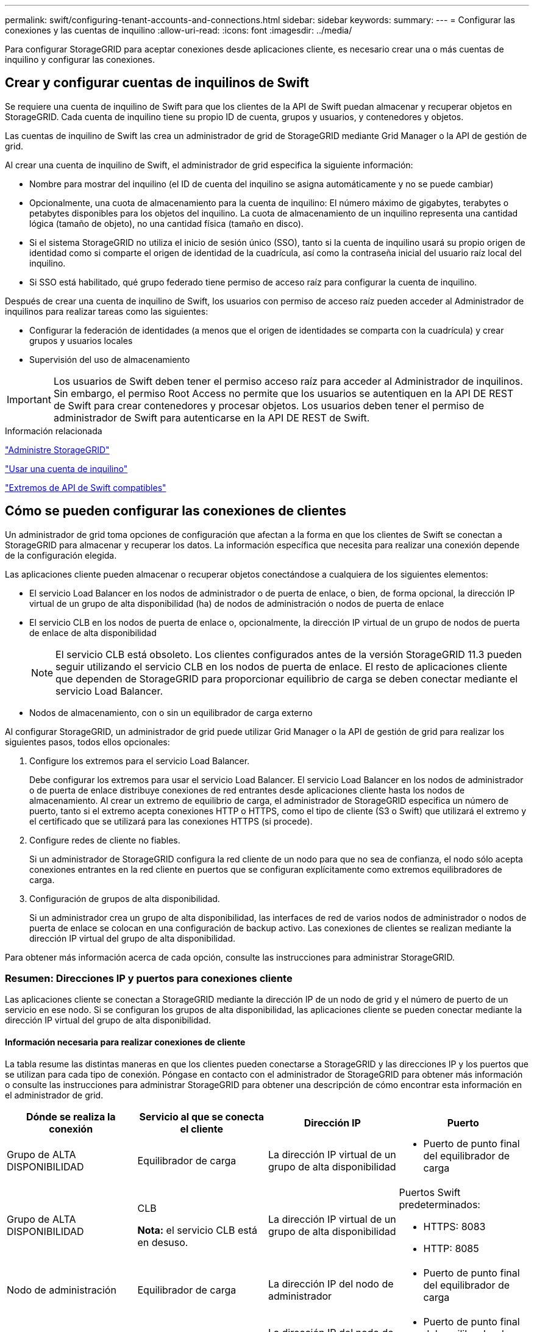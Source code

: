 ---
permalink: swift/configuring-tenant-accounts-and-connections.html 
sidebar: sidebar 
keywords:  
summary:  
---
= Configurar las conexiones y las cuentas de inquilino
:allow-uri-read: 
:icons: font
:imagesdir: ../media/


[role="lead"]
Para configurar StorageGRID para aceptar conexiones desde aplicaciones cliente, es necesario crear una o más cuentas de inquilino y configurar las conexiones.



== Crear y configurar cuentas de inquilinos de Swift

Se requiere una cuenta de inquilino de Swift para que los clientes de la API de Swift puedan almacenar y recuperar objetos en StorageGRID. Cada cuenta de inquilino tiene su propio ID de cuenta, grupos y usuarios, y contenedores y objetos.

Las cuentas de inquilino de Swift las crea un administrador de grid de StorageGRID mediante Grid Manager o la API de gestión de grid.

Al crear una cuenta de inquilino de Swift, el administrador de grid especifica la siguiente información:

* Nombre para mostrar del inquilino (el ID de cuenta del inquilino se asigna automáticamente y no se puede cambiar)
* Opcionalmente, una cuota de almacenamiento para la cuenta de inquilino: El número máximo de gigabytes, terabytes o petabytes disponibles para los objetos del inquilino. La cuota de almacenamiento de un inquilino representa una cantidad lógica (tamaño de objeto), no una cantidad física (tamaño en disco).
* Si el sistema StorageGRID no utiliza el inicio de sesión único (SSO), tanto si la cuenta de inquilino usará su propio origen de identidad como si comparte el origen de identidad de la cuadrícula, así como la contraseña inicial del usuario raíz local del inquilino.
* Si SSO está habilitado, qué grupo federado tiene permiso de acceso raíz para configurar la cuenta de inquilino.


Después de crear una cuenta de inquilino de Swift, los usuarios con permiso de acceso raíz pueden acceder al Administrador de inquilinos para realizar tareas como las siguientes:

* Configurar la federación de identidades (a menos que el origen de identidades se comparta con la cuadrícula) y crear grupos y usuarios locales
* Supervisión del uso de almacenamiento



IMPORTANT: Los usuarios de Swift deben tener el permiso acceso raíz para acceder al Administrador de inquilinos. Sin embargo, el permiso Root Access no permite que los usuarios se autentiquen en la API DE REST de Swift para crear contenedores y procesar objetos. Los usuarios deben tener el permiso de administrador de Swift para autenticarse en la API DE REST de Swift.

.Información relacionada
link:../admin/index.html["Administre StorageGRID"]

link:../tenant/index.html["Usar una cuenta de inquilino"]

link:supported-swift-api-endpoints.html["Extremos de API de Swift compatibles"]



== Cómo se pueden configurar las conexiones de clientes

Un administrador de grid toma opciones de configuración que afectan a la forma en que los clientes de Swift se conectan a StorageGRID para almacenar y recuperar los datos. La información específica que necesita para realizar una conexión depende de la configuración elegida.

Las aplicaciones cliente pueden almacenar o recuperar objetos conectándose a cualquiera de los siguientes elementos:

* El servicio Load Balancer en los nodos de administrador o de puerta de enlace, o bien, de forma opcional, la dirección IP virtual de un grupo de alta disponibilidad (ha) de nodos de administración o nodos de puerta de enlace
* El servicio CLB en los nodos de puerta de enlace o, opcionalmente, la dirección IP virtual de un grupo de nodos de puerta de enlace de alta disponibilidad
+

NOTE: El servicio CLB está obsoleto. Los clientes configurados antes de la versión StorageGRID 11.3 pueden seguir utilizando el servicio CLB en los nodos de puerta de enlace. El resto de aplicaciones cliente que dependen de StorageGRID para proporcionar equilibrio de carga se deben conectar mediante el servicio Load Balancer.

* Nodos de almacenamiento, con o sin un equilibrador de carga externo


Al configurar StorageGRID, un administrador de grid puede utilizar Grid Manager o la API de gestión de grid para realizar los siguientes pasos, todos ellos opcionales:

. Configure los extremos para el servicio Load Balancer.
+
Debe configurar los extremos para usar el servicio Load Balancer. El servicio Load Balancer en los nodos de administrador o de puerta de enlace distribuye conexiones de red entrantes desde aplicaciones cliente hasta los nodos de almacenamiento. Al crear un extremo de equilibrio de carga, el administrador de StorageGRID especifica un número de puerto, tanto si el extremo acepta conexiones HTTP o HTTPS, como el tipo de cliente (S3 o Swift) que utilizará el extremo y el certificado que se utilizará para las conexiones HTTPS (si procede).

. Configure redes de cliente no fiables.
+
Si un administrador de StorageGRID configura la red cliente de un nodo para que no sea de confianza, el nodo sólo acepta conexiones entrantes en la red cliente en puertos que se configuran explícitamente como extremos equilibradores de carga.

. Configuración de grupos de alta disponibilidad.
+
Si un administrador crea un grupo de alta disponibilidad, las interfaces de red de varios nodos de administrador o nodos de puerta de enlace se colocan en una configuración de backup activo. Las conexiones de clientes se realizan mediante la dirección IP virtual del grupo de alta disponibilidad.



Para obtener más información acerca de cada opción, consulte las instrucciones para administrar StorageGRID.



=== Resumen: Direcciones IP y puertos para conexiones cliente

Las aplicaciones cliente se conectan a StorageGRID mediante la dirección IP de un nodo de grid y el número de puerto de un servicio en ese nodo. Si se configuran los grupos de alta disponibilidad, las aplicaciones cliente se pueden conectar mediante la dirección IP virtual del grupo de alta disponibilidad.



==== Información necesaria para realizar conexiones de cliente

La tabla resume las distintas maneras en que los clientes pueden conectarse a StorageGRID y las direcciones IP y los puertos que se utilizan para cada tipo de conexión. Póngase en contacto con el administrador de StorageGRID para obtener más información o consulte las instrucciones para administrar StorageGRID para obtener una descripción de cómo encontrar esta información en el administrador de grid.

|===
| Dónde se realiza la conexión | Servicio al que se conecta el cliente | Dirección IP | Puerto 


 a| 
Grupo de ALTA DISPONIBILIDAD
 a| 
Equilibrador de carga
 a| 
La dirección IP virtual de un grupo de alta disponibilidad
 a| 
* Puerto de punto final del equilibrador de carga




 a| 
Grupo de ALTA DISPONIBILIDAD
 a| 
CLB

*Nota:* el servicio CLB está en desuso.
 a| 
La dirección IP virtual de un grupo de alta disponibilidad
 a| 
Puertos Swift predeterminados:

* HTTPS: 8083
* HTTP: 8085




 a| 
Nodo de administración
 a| 
Equilibrador de carga
 a| 
La dirección IP del nodo de administrador
 a| 
* Puerto de punto final del equilibrador de carga




 a| 
Nodo de puerta de enlace
 a| 
Equilibrador de carga
 a| 
La dirección IP del nodo de puerta de enlace
 a| 
* Puerto de punto final del equilibrador de carga




 a| 
Nodo de puerta de enlace
 a| 
CLB

*Nota:* el servicio CLB está en desuso.
 a| 
La dirección IP del nodo de puerta de enlace

*Nota:* de forma predeterminada, los puertos HTTP para CLB y LDR no están habilitados.
 a| 
Puertos Swift predeterminados:

* HTTPS: 8083
* HTTP: 8085




 a| 
Nodo de almacenamiento
 a| 
LDR
 a| 
La dirección IP del nodo de almacenamiento
 a| 
Puertos Swift predeterminados:

* HTTPS: 18083
* HTTP: 18085


|===


==== Ejemplo

Para conectar un cliente Swift al extremo Load Balancer de un grupo de ha de nodos de Gateway, utilice una URL estructurada como se muestra a continuación:

* `https://_VIP-of-HA-group:LB-endpoint-port_`


Por ejemplo, si la dirección IP virtual del grupo de alta disponibilidad es 192.0.2.6 y el número de puerto de un extremo de equilibrio de carga de Swift es 10444, un cliente de Swift puede usar la siguiente URL para conectarse a StorageGRID:

* `\https://192.0.2.6:10444`


Es posible configurar un nombre DNS para la dirección IP que utilizan los clientes para conectarse a StorageGRID. Póngase en contacto con el administrador de red local.



=== Decisión de usar conexiones HTTPS o HTTP

Cuando se realizan conexiones de cliente mediante un extremo de equilibrio de carga, es necesario realizar conexiones mediante el protocolo (HTTP o HTTPS) especificado para ese extremo. Para utilizar HTTP para las conexiones de clientes a nodos de almacenamiento o al servicio CLB en nodos de puerta de enlace, debe habilitar su uso.

De forma predeterminada, cuando las aplicaciones cliente se conectan a nodos de almacenamiento o al servicio CLB en nodos de puerta de enlace, deben utilizar HTTPS cifrado para todas las conexiones. Opcionalmente, puede habilitar conexiones HTTP menos seguras seleccionando la opción de cuadrícula *Activar conexión HTTP* en el Administrador de grid. Por ejemplo, una aplicación cliente puede utilizar HTTP al probar la conexión a un nodo de almacenamiento en un entorno no de producción.


IMPORTANT: Tenga cuidado al habilitar HTTP para una cuadrícula de producción, ya que las solicitudes se enviarán sin cifrar.


NOTE: El servicio CLB está obsoleto.

Si se selecciona la opción *Activar conexión HTTP*, los clientes deben utilizar puertos diferentes para HTTP que los que utilizan para HTTPS. Consulte las instrucciones para administrar StorageGRID.

.Información relacionada
link:../admin/index.html["Administre StorageGRID"]



== Probar la conexión en la configuración de la API de Swift

Puede usar la interfaz de línea de comandos de Swift para probar la conexión con el sistema StorageGRID y verificar que puede leer y escribir objetos en el sistema.

.Lo que necesitará
* Debe haber descargado e instalado python-swiftclient, el cliente de línea de comandos de Swift.
* Debe tener una cuenta de inquilino de Swift en el sistema StorageGRID.


.Acerca de esta tarea
Si no ha configurado la seguridad, debe añadir el `--insecure` marque cada uno de estos comandos.

.Pasos
. Consulte la URL de información para la implementación de Swift de StorageGRID:
+
[listing]
----
swift
-U <Tenant_Account_ID:Account_User_Name>
-K <User_Password>
-A https://<FQDN | IP>:<Port>/info
capabilities
----
+
Esto es suficiente para probar que la implementación de Swift es funcional. Para seguir probando la configuración de la cuenta almacenando un objeto, continúe con los pasos adicionales.

. Coloque un objeto en el contenedor:
+
[listing]
----
touch test_object
swift
-U <Tenant_Account_ID:Account_User_Name>
-K <User_Password>
-A https://<FQDN | IP>:<Port>/auth/v1.0
upload test_container test_object
--object-name test_object
----
. Obtenga el contenedor para verificar el objeto:
+
[listing]
----
swift
-U <Tenant_Account_ID:Account_User_Name>
-K <User_Password>
-A https://<FQDN | IP>:<Port>/auth/v1.0
list test_container
----
. Elimine el objeto:
+
[listing]
----
swift
-U <Tenant_Account_ID:Account_User_Name>
-K <User_Password>
-A https://<FQDN | IP>:<Port>/auth/v1.0
delete test_container test_object
----
. Elimine el contenedor:
+
[listing]
----
swift
-U `<_Tenant_Account_ID:Account_User_Name_>`
-K `<_User_Password_>`
-A `\https://<_FQDN_ | _IP_>:<_Port_>/auth/v1.0'
delete test_container
----


.Información relacionada
link:configuring-tenant-accounts-and-connections.html["Crear y configurar cuentas de inquilinos de Swift"]

link:configuring-security-for-rest-api.html["Configurar la seguridad para la API DE REST"]
